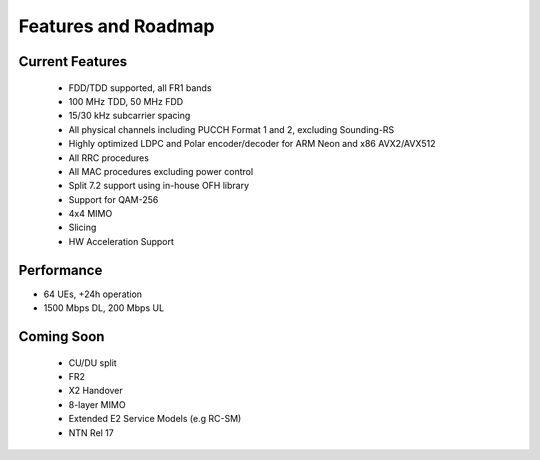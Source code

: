 .. _general_feature_list:

Features and Roadmap
====================

Current Features
----------------

 * FDD/TDD supported, all FR1 bands
 * 100 MHz TDD, 50 MHz FDD
 * 15/30 kHz subcarrier spacing
 * All physical channels including PUCCH Format 1 and 2, excluding Sounding-RS 
 * Highly optimized LDPC and Polar encoder/decoder for ARM Neon and x86 AVX2/AVX512
 * All RRC procedures
 * All MAC procedures excluding power control
 * Split 7.2 support using in-house OFH library
 * Support for QAM-256
 * 4x4 MIMO
 * Slicing 
 * HW Acceleration Support

Performance
-----------

* 64 UEs, +24h operation
* 1500 Mbps DL, 200 Mbps UL

Coming Soon
-----------

 * CU/DU split
 * FR2
 * X2 Handover
 * 8-layer MIMO
 * Extended E2 Service Models (e.g RC-SM)
 * NTN Rel 17